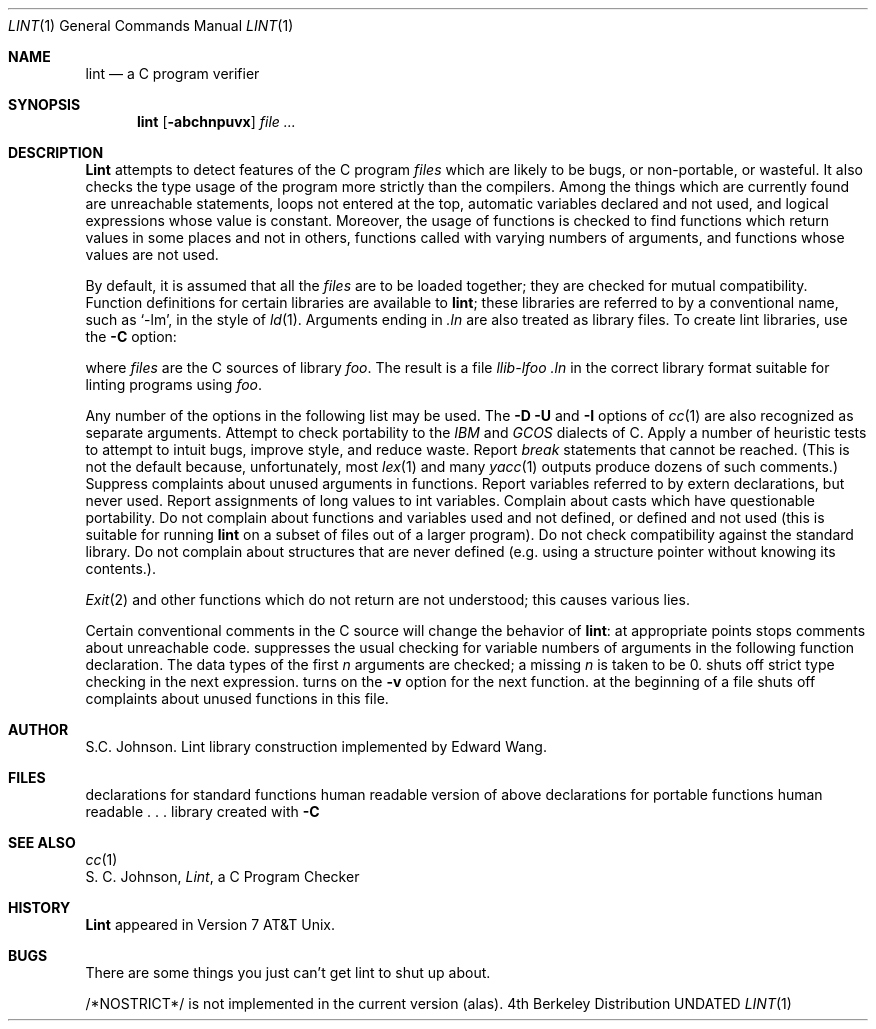 .\" Copyright (c) 1980, 1990 Regents of the University of California.
.\" All rights reserved.  The Berkeley Software License Agreement
.\" specifies the terms and conditions for redistribution.
.\"
.\"     @(#)lint.1	6.3 (Berkeley) 06/24/90
.\"
.Dd 
.Dt LINT 1
.Os BSD 4
.Sh NAME
.Nm lint
.Nd a C program verifier
.Sh SYNOPSIS
.Nm lint
.Op Fl abchnpuvx
.Ar file ...
.Sh DESCRIPTION
.Nm Lint
attempts to detect features of the C program
.Ar files
which are
likely to be bugs, or non-portable, or wasteful.
It also checks the type usage of the program more strictly
than the compilers.
Among the things which are currently found are
unreachable statements,
loops not entered at the top,
automatic variables declared and not used,
and logical expressions whose value is constant.
Moreover, the usage of functions is checked to find
functions which return values in some places and not in others,
functions called with varying numbers of arguments,
and functions whose values are not used.
.Pp
By default, it is assumed that all the
.Ar files
are to be loaded together; they are checked for
mutual compatibility.
Function definitions for certain libraries are available to
.Nm lint  ;
these libraries are referred to by a
conventional name,
such as `\-lm', in the style of
.Xr ld  1  .
Arguments ending in
.Va .ln
are also treated as library files.  To create lint libraries,
use the
.Fl C
option:
.Pp
.DL lint \-Cfoo files . . .
.Pp
where
.Ar files
are the C sources of library
.Ar foo .
The result is a file
.Em llib-lfoo .ln
in the correct library format suitable for linting programs
using
.Ar foo .
.Pp
Any number of the options in the following list
may be used.
The
.Fl D
.Fl U
and
.Fl I
options of
.Xr cc  1
are also recognized as separate arguments.
.Tp Fl p
Attempt to check portability to the
.Em IBM
and
.Em GCOS
dialects of C.
.Tp Fl h
Apply a number of heuristic tests to attempt to
intuit bugs, improve style, and reduce waste.
.Tp Fl b
Report
.Ar break
statements that cannot be reached.
(This is not the default because, unfortunately,
most
.Xr lex 1
and many
.Xr yacc 1
outputs produce dozens of such comments.)
.Tp Fl v
Suppress complaints about unused arguments in functions.
.Tp Fl x
Report variables referred to by extern declarations,
but never used.
.Tp Fl a
Report assignments of long values to int variables.
.Tp Fl c
Complain about casts which have questionable portability.
.Tp Fl u
Do not complain about functions and variables used and not
defined, or defined and not used (this is suitable for running
.Nm lint
on a subset of files out of a larger program).
.Tp Fl n
Do not check compatibility against the standard library.
.Tp Fl z
Do not complain about structures that are never defined (e.g.
using a structure pointer without knowing its contents.).
.Tp
.Pp
.Xr Exit  2
and other functions which do not return
are not understood; this causes various lies.
.Pp
Certain conventional comments in the C source
will change the behavior of
.Nm lint  :
.Tw Fl
.Tp Li /*NOTREACHED*/
at appropriate points
stops comments about unreachable code.
.Tp Li /*VARARGS n */
suppresses
the usual checking for variable numbers of arguments
in the following function declaration.
The data types of the first
.Ar n
arguments are checked;
a missing
.Ar n
is taken to be 0.
.Tp Li /*NOSTRICT*/
shuts off strict type checking in the next expression.
.Tp Li /*ARGSUSED*/
turns on the
.Fl v
option for the next function.
.Tp Li /*LINTLIBRARY*/
at the beginning of a file shuts off complaints about
unused functions in this file.
.Yp
.Sh AUTHOR
S.C. Johnson.  Lint library construction implemented by Edward Wang.
.Sh FILES
.Dw /usr/libdata/lint/llib-port.ln
.Di L
.\" Pa /usr/libdata/lint/llib.ln
.\" .Op 12
.\" programs
.Dp Pa /usr/libdata/lint/llib-lc.ln
declarations for standard functions
.Dp Pa /usr/libdata/lint/llib-lc
human readable version of above
.Dp Pa /usr/lib/lintdata/llib-port.ln
declarations for portable functions
.Dp Pa /usr/lib/lintdata/llib-port
human readable . . .
.Dp Pa llib-l*.ln
library created with
.Fl C
.Dp
.Sh SEE ALSO
.Xr cc 1
.br
S. C. Johnson,
.Em Lint ,
a C Program Checker
.Sh HISTORY
.Nm Lint
appeared in Version 7 AT&T Unix.
.Sh BUGS
There are some things you just
can't
get lint to shut up about.
.Pp
/*NOSTRICT*/
is not implemented in the current version (alas).
